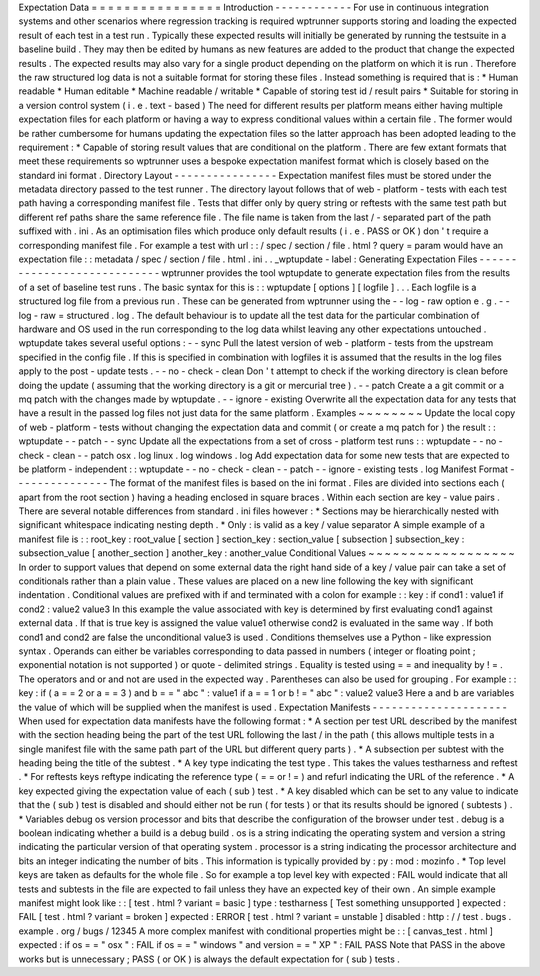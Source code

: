 Expectation
Data
=
=
=
=
=
=
=
=
=
=
=
=
=
=
=
=
Introduction
-
-
-
-
-
-
-
-
-
-
-
-
For
use
in
continuous
integration
systems
and
other
scenarios
where
regression
tracking
is
required
wptrunner
supports
storing
and
loading
the
expected
result
of
each
test
in
a
test
run
.
Typically
these
expected
results
will
initially
be
generated
by
running
the
testsuite
in
a
baseline
build
.
They
may
then
be
edited
by
humans
as
new
features
are
added
to
the
product
that
change
the
expected
results
.
The
expected
results
may
also
vary
for
a
single
product
depending
on
the
platform
on
which
it
is
run
.
Therefore
the
raw
structured
log
data
is
not
a
suitable
format
for
storing
these
files
.
Instead
something
is
required
that
is
:
*
Human
readable
*
Human
editable
*
Machine
readable
/
writable
*
Capable
of
storing
test
id
/
result
pairs
*
Suitable
for
storing
in
a
version
control
system
(
i
.
e
.
text
-
based
)
The
need
for
different
results
per
platform
means
either
having
multiple
expectation
files
for
each
platform
or
having
a
way
to
express
conditional
values
within
a
certain
file
.
The
former
would
be
rather
cumbersome
for
humans
updating
the
expectation
files
so
the
latter
approach
has
been
adopted
leading
to
the
requirement
:
*
Capable
of
storing
result
values
that
are
conditional
on
the
platform
.
There
are
few
extant
formats
that
meet
these
requirements
so
wptrunner
uses
a
bespoke
expectation
manifest
format
which
is
closely
based
on
the
standard
ini
format
.
Directory
Layout
-
-
-
-
-
-
-
-
-
-
-
-
-
-
-
-
Expectation
manifest
files
must
be
stored
under
the
metadata
directory
passed
to
the
test
runner
.
The
directory
layout
follows
that
of
web
-
platform
-
tests
with
each
test
path
having
a
corresponding
manifest
file
.
Tests
that
differ
only
by
query
string
or
reftests
with
the
same
test
path
but
different
ref
paths
share
the
same
reference
file
.
The
file
name
is
taken
from
the
last
/
-
separated
part
of
the
path
suffixed
with
.
ini
.
As
an
optimisation
files
which
produce
only
default
results
(
i
.
e
.
PASS
or
OK
)
don
'
t
require
a
corresponding
manifest
file
.
For
example
a
test
with
url
:
:
/
spec
/
section
/
file
.
html
?
query
=
param
would
have
an
expectation
file
:
:
metadata
/
spec
/
section
/
file
.
html
.
ini
.
.
_wptupdate
-
label
:
Generating
Expectation
Files
-
-
-
-
-
-
-
-
-
-
-
-
-
-
-
-
-
-
-
-
-
-
-
-
-
-
-
-
wptrunner
provides
the
tool
wptupdate
to
generate
expectation
files
from
the
results
of
a
set
of
baseline
test
runs
.
The
basic
syntax
for
this
is
:
:
wptupdate
[
options
]
[
logfile
]
.
.
.
Each
logfile
is
a
structured
log
file
from
a
previous
run
.
These
can
be
generated
from
wptrunner
using
the
-
-
log
-
raw
option
e
.
g
.
-
-
log
-
raw
=
structured
.
log
.
The
default
behaviour
is
to
update
all
the
test
data
for
the
particular
combination
of
hardware
and
OS
used
in
the
run
corresponding
to
the
log
data
whilst
leaving
any
other
expectations
untouched
.
wptupdate
takes
several
useful
options
:
-
-
sync
Pull
the
latest
version
of
web
-
platform
-
tests
from
the
upstream
specified
in
the
config
file
.
If
this
is
specified
in
combination
with
logfiles
it
is
assumed
that
the
results
in
the
log
files
apply
to
the
post
-
update
tests
.
-
-
no
-
check
-
clean
Don
'
t
attempt
to
check
if
the
working
directory
is
clean
before
doing
the
update
(
assuming
that
the
working
directory
is
a
git
or
mercurial
tree
)
.
-
-
patch
Create
a
a
git
commit
or
a
mq
patch
with
the
changes
made
by
wptupdate
.
-
-
ignore
-
existing
Overwrite
all
the
expectation
data
for
any
tests
that
have
a
result
in
the
passed
log
files
not
just
data
for
the
same
platform
.
Examples
~
~
~
~
~
~
~
~
Update
the
local
copy
of
web
-
platform
-
tests
without
changing
the
expectation
data
and
commit
(
or
create
a
mq
patch
for
)
the
result
:
:
wptupdate
-
-
patch
-
-
sync
Update
all
the
expectations
from
a
set
of
cross
-
platform
test
runs
:
:
wptupdate
-
-
no
-
check
-
clean
-
-
patch
osx
.
log
linux
.
log
windows
.
log
Add
expectation
data
for
some
new
tests
that
are
expected
to
be
platform
-
independent
:
:
wptupdate
-
-
no
-
check
-
clean
-
-
patch
-
-
ignore
-
existing
tests
.
log
Manifest
Format
-
-
-
-
-
-
-
-
-
-
-
-
-
-
-
The
format
of
the
manifest
files
is
based
on
the
ini
format
.
Files
are
divided
into
sections
each
(
apart
from
the
root
section
)
having
a
heading
enclosed
in
square
braces
.
Within
each
section
are
key
-
value
pairs
.
There
are
several
notable
differences
from
standard
.
ini
files
however
:
*
Sections
may
be
hierarchically
nested
with
significant
whitespace
indicating
nesting
depth
.
*
Only
:
is
valid
as
a
key
/
value
separator
A
simple
example
of
a
manifest
file
is
:
:
root_key
:
root_value
[
section
]
section_key
:
section_value
[
subsection
]
subsection_key
:
subsection_value
[
another_section
]
another_key
:
another_value
Conditional
Values
~
~
~
~
~
~
~
~
~
~
~
~
~
~
~
~
~
~
In
order
to
support
values
that
depend
on
some
external
data
the
right
hand
side
of
a
key
/
value
pair
can
take
a
set
of
conditionals
rather
than
a
plain
value
.
These
values
are
placed
on
a
new
line
following
the
key
with
significant
indentation
.
Conditional
values
are
prefixed
with
if
and
terminated
with
a
colon
for
example
:
:
key
:
if
cond1
:
value1
if
cond2
:
value2
value3
In
this
example
the
value
associated
with
key
is
determined
by
first
evaluating
cond1
against
external
data
.
If
that
is
true
key
is
assigned
the
value
value1
otherwise
cond2
is
evaluated
in
the
same
way
.
If
both
cond1
and
cond2
are
false
the
unconditional
value3
is
used
.
Conditions
themselves
use
a
Python
-
like
expression
syntax
.
Operands
can
either
be
variables
corresponding
to
data
passed
in
numbers
(
integer
or
floating
point
;
exponential
notation
is
not
supported
)
or
quote
-
delimited
strings
.
Equality
is
tested
using
=
=
and
inequality
by
!
=
.
The
operators
and
or
and
not
are
used
in
the
expected
way
.
Parentheses
can
also
be
used
for
grouping
.
For
example
:
:
key
:
if
(
a
=
=
2
or
a
=
=
3
)
and
b
=
=
"
abc
"
:
value1
if
a
=
=
1
or
b
!
=
"
abc
"
:
value2
value3
Here
a
and
b
are
variables
the
value
of
which
will
be
supplied
when
the
manifest
is
used
.
Expectation
Manifests
-
-
-
-
-
-
-
-
-
-
-
-
-
-
-
-
-
-
-
-
-
When
used
for
expectation
data
manifests
have
the
following
format
:
*
A
section
per
test
URL
described
by
the
manifest
with
the
section
heading
being
the
part
of
the
test
URL
following
the
last
/
in
the
path
(
this
allows
multiple
tests
in
a
single
manifest
file
with
the
same
path
part
of
the
URL
but
different
query
parts
)
.
*
A
subsection
per
subtest
with
the
heading
being
the
title
of
the
subtest
.
*
A
key
type
indicating
the
test
type
.
This
takes
the
values
testharness
and
reftest
.
*
For
reftests
keys
reftype
indicating
the
reference
type
(
=
=
or
!
=
)
and
refurl
indicating
the
URL
of
the
reference
.
*
A
key
expected
giving
the
expectation
value
of
each
(
sub
)
test
.
*
A
key
disabled
which
can
be
set
to
any
value
to
indicate
that
the
(
sub
)
test
is
disabled
and
should
either
not
be
run
(
for
tests
)
or
that
its
results
should
be
ignored
(
subtests
)
.
*
Variables
debug
os
version
processor
and
bits
that
describe
the
configuration
of
the
browser
under
test
.
debug
is
a
boolean
indicating
whether
a
build
is
a
debug
build
.
os
is
a
string
indicating
the
operating
system
and
version
a
string
indicating
the
particular
version
of
that
operating
system
.
processor
is
a
string
indicating
the
processor
architecture
and
bits
an
integer
indicating
the
number
of
bits
.
This
information
is
typically
provided
by
:
py
:
mod
:
mozinfo
.
*
Top
level
keys
are
taken
as
defaults
for
the
whole
file
.
So
for
example
a
top
level
key
with
expected
:
FAIL
would
indicate
that
all
tests
and
subtests
in
the
file
are
expected
to
fail
unless
they
have
an
expected
key
of
their
own
.
An
simple
example
manifest
might
look
like
:
:
[
test
.
html
?
variant
=
basic
]
type
:
testharness
[
Test
something
unsupported
]
expected
:
FAIL
[
test
.
html
?
variant
=
broken
]
expected
:
ERROR
[
test
.
html
?
variant
=
unstable
]
disabled
:
http
:
/
/
test
.
bugs
.
example
.
org
/
bugs
/
12345
A
more
complex
manifest
with
conditional
properties
might
be
:
:
[
canvas_test
.
html
]
expected
:
if
os
=
=
"
osx
"
:
FAIL
if
os
=
=
"
windows
"
and
version
=
=
"
XP
"
:
FAIL
PASS
Note
that
PASS
in
the
above
works
but
is
unnecessary
;
PASS
(
or
OK
)
is
always
the
default
expectation
for
(
sub
)
tests
.
